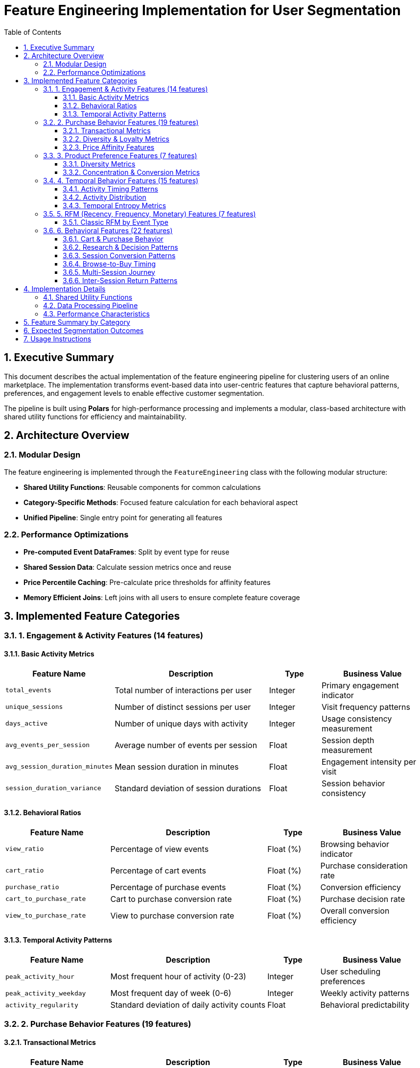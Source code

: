 = Feature Engineering Implementation for User Segmentation
:toc:
:toclevels: 3
:sectnums:
:icons: font
:source-highlighter: rouge

== Executive Summary

This document describes the actual implementation of the feature engineering pipeline for clustering users of an online marketplace. The implementation transforms event-based data into user-centric features that capture behavioral patterns, preferences, and engagement levels to enable effective customer segmentation.

The pipeline is built using **Polars** for high-performance processing and implements a modular, class-based architecture with shared utility functions for efficiency and maintainability.

== Architecture Overview

=== Modular Design
The feature engineering is implemented through the `FeatureEngineering` class with the following modular structure:

* **Shared Utility Functions**: Reusable components for common calculations
* **Category-Specific Methods**: Focused feature calculation for each behavioral aspect
* **Unified Pipeline**: Single entry point for generating all features

=== Performance Optimizations
* **Pre-computed Event DataFrames**: Split by event type for reuse
* **Shared Session Data**: Calculate session metrics once and reuse
* **Price Percentile Caching**: Pre-calculate price thresholds for affinity features
* **Memory Efficient Joins**: Left joins with all users to ensure complete feature coverage

== Implemented Feature Categories

=== 1. Engagement & Activity Features (14 features)

==== Basic Activity Metrics
[cols="2,3,1,2", options="header"]
|===
|Feature Name |Description |Type |Business Value

|`total_events`
|Total number of interactions per user
|Integer
|Primary engagement indicator

|`unique_sessions`
|Number of distinct sessions per user
|Integer
|Visit frequency patterns

|`days_active`
|Number of unique days with activity
|Integer
|Usage consistency measurement

|`avg_events_per_session`
|Average number of events per session
|Float
|Session depth measurement

|`avg_session_duration_minutes`
|Mean session duration in minutes
|Float
|Engagement intensity per visit

|`session_duration_variance`
|Standard deviation of session durations
|Float
|Session behavior consistency
|===

==== Behavioral Ratios
[cols="2,3,1,2", options="header"]
|===
|Feature Name |Description |Type |Business Value

|`view_ratio`
|Percentage of view events
|Float (%)
|Browsing behavior indicator

|`cart_ratio`
|Percentage of cart events
|Float (%)
|Purchase consideration rate

|`purchase_ratio`
|Percentage of purchase events
|Float (%)
|Conversion efficiency

|`cart_to_purchase_rate`
|Cart to purchase conversion rate
|Float (%)
|Purchase decision rate

|`view_to_purchase_rate`
|View to purchase conversion rate
|Float (%)
|Overall conversion efficiency
|===

==== Temporal Activity Patterns
[cols="2,3,1,2", options="header"]
|===
|Feature Name |Description |Type |Business Value

|`peak_activity_hour`
|Most frequent hour of activity (0-23)
|Integer
|User scheduling preferences

|`peak_activity_weekday`
|Most frequent day of week (0-6)
|Integer
|Weekly activity patterns

|`activity_regularity`
|Standard deviation of daily activity counts
|Float
|Behavioral predictability
|===

=== 2. Purchase Behavior Features (19 features)

==== Transactional Metrics
[cols="2,3,1,2", options="header"]
|===
|Feature Name |Description |Type |Business Value

|`total_purchases`
|Number of purchase events
|Integer
|Basic buying activity

|`total_spend`
|Sum of all purchase amounts
|Float ($)
|Revenue contribution

|`avg_order_value`
|Mean purchase amount per transaction
|Float ($)
|Spending per transaction

|`median_order_value`
|Median purchase amount
|Float ($)
|Typical purchase value

|`price_sensitivity_score`
|Standard deviation of purchase prices
|Float
|Price flexibility indicator

|`min_purchase_price`
|Lowest purchase amount
|Float ($)
|Budget floor

|`max_purchase_price`
|Highest purchase amount
|Float ($)
|Premium spending capability

|`purchase_frequency_per_day`
|Purchases per active day
|Float
|Buying intensity
|===

==== Diversity & Loyalty Metrics
[cols="2,3,1,2", options="header"]
|===
|Feature Name |Description |Type |Business Value

|`product_id_diversity_ratio`
|Unique products / total purchase events
|Float
|Product exploration behavior

|`category_id_diversity_ratio`
|Unique categories / total purchase events
|Float
|Category exploration behavior

|`brand_diversity_ratio`
|Unique brands / total purchase events
|Float
|Brand loyalty vs exploration

|`avg_purchases_per_product`
|Average repeat purchases per product
|Float
|Product loyalty intensity

|`is_repeat_purchaser`
|Has more than one purchase (binary)
|Integer (0/1)
|Repeat customer indicator

|`has_product_loyalty`
|Purchased same product multiple times
|Integer (0/1)
|Product loyalty indicator

|`purchase_span_days`
|Days between first and last purchase
|Integer
|Customer lifetime span
|===

==== Price Affinity Features
[cols="2,3,1,2", options="header"]
|===
|Feature Name |Description |Type |Business Value

|`premium_product_affinity`
|% of purchases in top 10% price range
|Float (%)
|Luxury preference indicator

|`budget_product_affinity`
|% of purchases in bottom 25% price range
|Float (%)
|Budget-conscious behavior

|`discount_affinity`
|% of purchases below normal product price
|Float (%)
|Deal-seeking behavior

|`avg_discount_pct`
|Average discount received on discounted purchases
|Float (%)
|Discount sensitivity level
|===

=== 3. Product Preference Features (7 features)

==== Diversity Metrics
[cols="2,3,1,2", options="header"]
|===
|Feature Name |Description |Type |Business Value

|`category_id_diversity_ratio`
|Unique categories / total events
|Float
|Category exploration breadth

|`brand_diversity_ratio`
|Unique brands / total events
|Float
|Brand exploration patterns

|`product_id_diversity_ratio`
|Unique products / total events
|Float
|Product discovery behavior
|===

==== Concentration & Conversion Metrics
[cols="2,3,1,2", options="header"]
|===
|Feature Name |Description |Type |Business Value

|`category_id_concentration`
|Top category % of total activity
|Float (%)
|Category specialization level

|`brand_concentration`
|Top brand % of total activity
|Float (%)
|Brand loyalty concentration

|`avg_purchase_price_overall`
|Average price of purchased items
|Float ($)
|Price tier preference

|`category_purchase_efficiency`
|Purchases / unique viewed categories
|Float
|Category conversion efficiency
|===

=== 4. Temporal Behavior Features (15 features)

==== Activity Timing Patterns
[cols="2,3,1,2", options="header"]
|===
|Feature Name |Description |Type |Business Value

|`peak_activity_hour`
|Most frequent hour of activity
|Integer (0-23)
|Peak engagement timing

|`peak_activity_weekday`
|Most frequent day of week
|Integer (0-6)
|Weekly behavior pattern

|`circular_mean_hour`
|Circular mean of activity hours
|Float
|Average activity timing

|`activity_hour_range`
|Difference between max and min activity hours
|Integer
|Activity time spread

|`unique_active_hours`
|Number of unique hours with activity
|Integer
|Temporal diversity
|===

==== Activity Distribution
[cols="2,3,1,2", options="header"]
|===
|Feature Name |Description |Type |Business Value

|`weekday_activity_ratio`
|% of activity on weekdays (Mon-Fri)
|Float (%)
|Work vs leisure patterns

|`weekend_activity_ratio`
|% of activity on weekends (Sat-Sun)
|Float (%)
|Weekend shopping behavior

|`daily_activity_cv`
|Coefficient of variation in daily activity
|Float
|Activity consistency

|`total_active_days`
|Total number of unique active days
|Integer
|Usage span measurement

|`activity_span_days`
|Days between first and last activity
|Integer
|Customer lifetime span
|===

==== Temporal Entropy Metrics
[cols="2,3,1,2", options="header"]
|===
|Feature Name |Description |Type |Business Value

|`hour_distribution_entropy`
|Entropy of hourly activity distribution
|Float
|Temporal behavior diversity

|`day_distribution_entropy`
|Entropy of daily activity distribution
|Float
|Weekly pattern diversity

|`peak_hour_concentration`
|% of activity in peak hour
|Float (%)
|Activity concentration level

|`peak_day_concentration`
|% of activity in peak day
|Float (%)
|Day concentration level
|===

=== 5. RFM (Recency, Frequency, Monetary) Features (7 features)

==== Classic RFM by Event Type
For each event type (view, cart, purchase), the following features are calculated:

[cols="2,3,1,2", options="header"]
|===
|Pattern |Description |Type |Business Value

|`{event_type}_recency_days`
|Days since last event of this type
|Integer
|Recent engagement measurement

|`{event_type}_frequency_per_day`
|Event frequency normalized by activity span
|Float
|Engagement intensity

|`monetary_value`
|Total spending (purchase events only)
|Float ($)
|Revenue contribution
|===

=== 6. Behavioral Features (22 features)

==== Cart & Purchase Behavior
[cols="2,3,1,2", options="header"]
|===
|Feature Name |Description |Type |Business Value

|`abandoned_carts`
|Number of cart events without purchase
|Integer
|Purchase hesitation indicator

|`total_cart_events`
|Total cart addition events
|Integer
|Purchase consideration activity

|`cart_abandonment_rate`
|% of cart events not leading to purchase
|Float (%)
|Conversion barrier measurement
|===

==== Research & Decision Patterns
[cols="2,3,1,2", options="header"]
|===
|Feature Name |Description |Type |Business Value

|`product_research_intensity`
|Unique purchased products / unique viewed products
|Float
|Research behavior intensity

|`purchase_to_browse_ratio`
|Purchase events / view events
|Float
|Decision-making pattern

|`product_exploration_rate`
|Unique products / total events
|Float
|Discovery vs focused behavior
|===

==== Session Conversion Patterns
[cols="2,3,1,2", options="header"]
|===
|Feature Name |Description |Type |Business Value

|`total_sessions`
|Total number of sessions
|Integer
|Visit frequency

|`session_conversion_rate`
|% of sessions with purchases
|Float (%)
|Session effectiveness
|===

==== Browse-to-Buy Timing
[cols="2,3,1,2", options="header"]
|===
|Feature Name |Description |Type |Business Value

|`avg_browse_to_buy_minutes`
|Average time from first view to purchase
|Float
|Decision speed

|`median_browse_to_buy_minutes`
|Median time from first view to purchase
|Float
|Typical decision time

|`quick_decision_rate`
|% of purchases within 60 minutes of first view
|Float (%)
|Impulse buying tendency

|`researched_purchases`
|Number of purchases with prior views
|Integer
|Research-based buying
|===

==== Multi-Session Journey
[cols="2,3,1,2", options="header"]
|===
|Feature Name |Description |Type |Business Value

|`total_purchase_sessions`
|Sessions containing purchases
|Integer
|Purchase session frequency

|`research_purchase_sessions`
|Purchase sessions with prior views
|Integer
|Research-based purchases

|`multi_session_journey_rate`
|% of purchase sessions with research
|Float (%)
|Journey complexity
|===

==== Inter-Session Return Patterns
[cols="2,3,1,2", options="header"]
|===
|Feature Name |Description |Type |Business Value

|`avg_inter_session_gap_hours`
|Average hours between sessions
|Float
|Return frequency pattern

|`median_inter_session_gap_hours`
|Median hours between sessions
|Float
|Typical return time

|`inter_session_gap_variance`
|Standard deviation of session gaps
|Float
|Return pattern consistency

|`session_transitions`
|Number of session-to-session transitions
|Integer
|Visit frequency indicator

|`same_day_return_rate`
|% of returns within 24 hours
|Float (%)
|Same-day shopping behavior

|`weekly_return_rate`
|% of returns after 1 week
|Float (%)
|Long-term engagement pattern
|===

== Implementation Details

=== Shared Utility Functions

The implementation includes several shared utility functions for code reuse and consistency:

[cols="2,3", options="header"]
|===
|Function |Purpose

|`get_event_type_dataframes()`
|Split dataframe by event type for reuse

|`calculate_diversity_ratios()`
|Calculate normalized diversity ratios

|`calculate_concentration_ratios()`
|Calculate concentration ratios (top item %)

|`calculate_event_type_ratios()`
|Calculate ratios for different event types

|`calculate_conversion_rates()`
|Calculate conversion rates between event types

|`calculate_recency_features()`
|Calculate recency features for event types

|`calculate_entropy()`
|Calculate entropy of distributions

|`join_user_features()`
|Join multiple feature dataframes to all users
|===

=== Data Processing Pipeline

1. **Initialization**: Create event type dataframes and shared components
2. **Feature Calculation**: Execute each feature category method
3. **Error Handling**: Graceful error handling with detailed logging
4. **Feature Combination**: Left join all features to ensure complete user coverage
5. **Null Handling**: Fill missing values with appropriate defaults

=== Performance Characteristics

* **Memory Efficient**: Uses Polars lazy evaluation where possible
* **Scalable**: Modular design allows for easy feature addition/removal
* **Robust**: Comprehensive error handling and null value management
* **Fast**: Pre-computed shared components reduce redundant calculations

== Feature Summary by Category

[cols="2,1,3", options="header"]
|===
|Category |Count |Key Insights

|**Engagement** |14 |Activity level, session depth, temporal preferences

|**Purchase** |19 |Spending patterns, price sensitivity, loyalty indicators

|**Product Preference** |7 |Category/brand exploration vs specialization

|**Temporal** |15 |Activity timing, consistency, distribution patterns

|**RFM** |7 |Recency, frequency by event type, monetary value

|**Behavioral** |21 |Decision patterns, research intensity, journey complexity, return behavior

|**Total** |**83** |Comprehensive behavioral characterization
|===

== Expected Segmentation Outcomes

The comprehensive feature set enables identification of distinct user segments:

* **High-Value Customers**: High monetary, frequent purchases, diverse interests
* **Bargain Hunters**: High discount affinity, price-sensitive behavior
* **Research-Heavy Browsers**: High view activity, long browse-to-buy times
* **Loyal Specialists**: High category/brand concentration, repeat purchases
* **Impulse Buyers**: Quick decision rates, low research intensity
* **Occasional Shoppers**: Low frequency, high inter-session gaps
* **New/Declining Users**: High recency values, declining activity patterns

== Usage Instructions

[source,python]
----
from feature_engineering import FeatureEngineering

# Initialize with your polars DataFrame
fe = FeatureEngineering(df_filtered)

# Generate all features
master_features = fe.calculate_all_features()

# Or generate specific feature categories
engagement_features = fe.calculate_engagement_features()
purchase_features = fe.calculate_purchase_features()
# ... etc
----

This modular approach allows for flexible feature generation based on specific analysis needs while maintaining consistency and performance.
